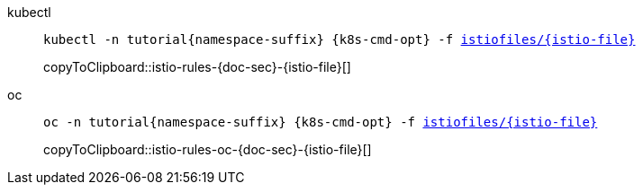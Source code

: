 [tabs]
=====
kubectl::
+
--
[id='istio-rules-{doc-sec}-{istio-file}']
[source,bash,subs="+macros,+attributes"]
----
kubectl -n tutorial{namespace-suffix} {k8s-cmd-opt} -f link:{github-repo}/{istiofiles-dir}/{istio-file}[istiofiles/{istio-file}]
----
copyToClipboard::istio-rules-{doc-sec}-{istio-file}[]
--
oc::
+
--
[#istio-rules-oc-{doc-sec}-{istio-file}]
[source,bash,subs="+macros,+attributes"]
----
oc -n tutorial{namespace-suffix} {k8s-cmd-opt} -f link:{github-repo}/{istiofiles-dir}/{istio-file}[istiofiles/{istio-file}]
----
copyToClipboard::istio-rules-oc-{doc-sec}-{istio-file}[]
--
=====